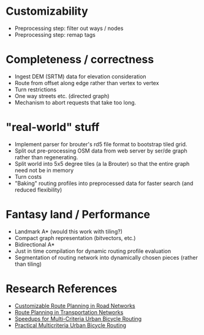 * Customizability
- Preprocessing step: filter out ways / nodes
- Preprocessing step: remap tags


* Completeness / correctness
- Ingest DEM (SRTM) data for elevation consideration
- Route from offset along edge rather than vertex to vertex
- Turn restrictions
- One way streets etc. (directed graph)
- Mechanism to abort requests that take too long.


* "real-world" stuff
- Implement parser for brouter's rd5 file format to bootstrap tiled grid.
- Split out pre-processing OSM data from web server by ser/de graph
  rather than regenerating.
- Split world into 5x5 degree tiles (a la Brouter) so that the entire
  graph need not be in memory
- Turn costs
- "Baking" routing profiles into preprocessed data for faster search
  (and reduced flexibility)


* Fantasy land / Performance
- Landmark A* (would this work with tiling?)
- Compact graph representation (bitvectors, etc.)
- Bidirectional A*
- Just in time compilation for dynamic routing profile evaluation
- Segmentation of routing network into dynamically chosen pieces (rather than tiling)


* Research References
- [[https://www.microsoft.com/en-us/research/wp-content/uploads/2013/01/crp_web_130724.pdf][Customizable Route Planning in Road Networks]]
- [[https://arxiv.org/pdf/1504.05140.pdf][Route Planning in Transportation Networks]]
- [[https://drops.dagstuhl.de/opus/volltexte/2015/5458/][Speedups for Multi-Criteria Urban Bicycle Routing]]
- [[http://ieeexplore.ieee.org/document/7519077/][Practical Multicriteria Urban Bicycle Routing]]

